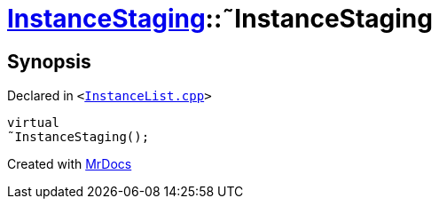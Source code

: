 [#InstanceStaging-2destructor]
= xref:InstanceStaging.adoc[InstanceStaging]::&tilde;InstanceStaging
:relfileprefix: ../
:mrdocs:


== Synopsis

Declared in `&lt;https://github.com/PrismLauncher/PrismLauncher/blob/develop/launcher/InstanceList.cpp#L888[InstanceList&period;cpp]&gt;`

[source,cpp,subs="verbatim,replacements,macros,-callouts"]
----
virtual
&tilde;InstanceStaging();
----



[.small]#Created with https://www.mrdocs.com[MrDocs]#
